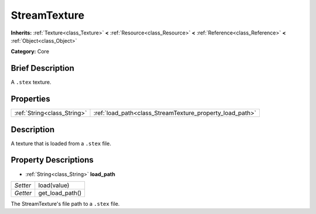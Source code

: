 .. Generated automatically by doc/tools/makerst.py in Godot's source tree.
.. DO NOT EDIT THIS FILE, but the StreamTexture.xml source instead.
.. The source is found in doc/classes or modules/<name>/doc_classes.

.. _class_StreamTexture:

StreamTexture
=============

**Inherits:** :ref:`Texture<class_Texture>` **<** :ref:`Resource<class_Resource>` **<** :ref:`Reference<class_Reference>` **<** :ref:`Object<class_Object>`

**Category:** Core

Brief Description
-----------------

A ``.stex`` texture.

Properties
----------

+-----------------------------+----------------------------------------------------------+
| :ref:`String<class_String>` | :ref:`load_path<class_StreamTexture_property_load_path>` |
+-----------------------------+----------------------------------------------------------+

Description
-----------

A texture that is loaded from a ``.stex`` file.

Property Descriptions
---------------------

.. _class_StreamTexture_property_load_path:

- :ref:`String<class_String>` **load_path**

+----------+-----------------+
| *Setter* | load(value)     |
+----------+-----------------+
| *Getter* | get_load_path() |
+----------+-----------------+

The StreamTexture's file path to a ``.stex`` file.

